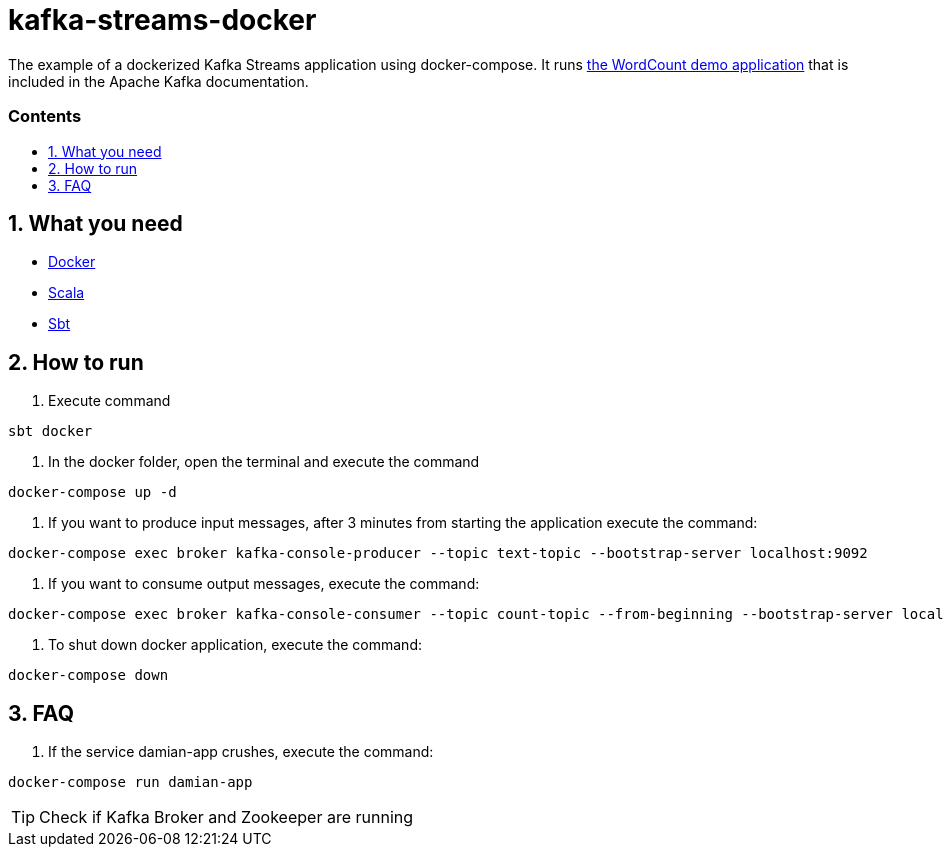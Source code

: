 = kafka-streams-docker
:library: Asciidoctor
:idprefix:
:numbered:
:imagesdir: images
:experimental:
:toc: preamble
:toc-title: pass:[<h3>Contents</h3>]
ifdef::env-github[]
:note-caption: :information_source:
:tip-caption: :bulb:
endif::[]

The example of a dockerized Kafka Streams application using docker-compose. It runs  https://kafka.apache.org/25/documentation/streams/developer-guide/dsl-api.html[the WordCount demo application] that is included in the Apache Kafka documentation.

== What you need

* https://docs.docker.com/get-docker/[Docker]
* https://www.scala-lang.org/download/all.html[Scala]
* https://www.scala-sbt.org/download.html[Sbt]

== How to run

. Execute command

[source,text]
----
sbt docker
----
. In the docker folder, open the terminal and execute the command

[source,text]
----
docker-compose up -d
----
. If you want to produce input messages, after 3 minutes from starting the application execute the command:

[source,text]
----
docker-compose exec broker kafka-console-producer --topic text-topic --bootstrap-server localhost:9092
----
. If you want to consume output messages, execute the command:

[source,text]
----
docker-compose exec broker kafka-console-consumer --topic count-topic --from-beginning --bootstrap-server localhost:9092
----
. To shut down docker application, execute the command:

[source,text]
----
docker-compose down
----

== FAQ

. If the service damian-app crushes, execute the command:

[source,text]
----
docker-compose run damian-app
----

TIP: Check if Kafka Broker and Zookeeper are running

